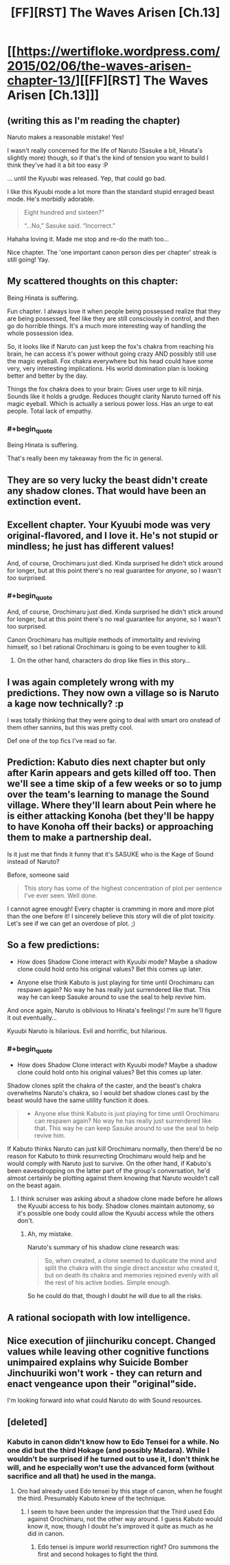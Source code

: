 #+TITLE: [FF][RST] The Waves Arisen [Ch.13]

* [[https://wertifloke.wordpress.com/2015/02/06/the-waves-arisen-chapter-13/][[FF][RST] The Waves Arisen [Ch.13]]]
:PROPERTIES:
:Author: Wertifloke
:Score: 28
:DateUnix: 1423270909.0
:END:

** (writing this as I'm reading the chapter)

Naruto makes a reasonable mistake! Yes!

I wasn't really concerned for the life of Naruto (Sasuke a bit, Hinata's slightly more) though, so if that's the kind of tension you want to build I think they've had it a bit too easy :P

... until the Kyuubi was released. Yep, that could go bad.

I like this Kyuubi mode a lot more than the standard stupid enraged beast mode. He's morbidly adorable.

#+begin_quote
  Eight hundred and sixteen?”

  “...No,” Sasuke said. “Incorrect.”
#+end_quote

Hahaha loving it. Made me stop and re-do the math too...

Nice chapter. The 'one important canon person dies per chapter' streak is still going! Yay.
:PROPERTIES:
:Author: Anderkent
:Score: 12
:DateUnix: 1423271913.0
:END:


** My scattered thoughts on this chapter:

Being Hinata is suffering.

Fun chapter. I always love it when people being possessed realize that they are being possessed, feel like they are still consciously in control, and then go do horrible things. It's a much more interesting way of handling the whole possession idea.

So, it looks like if Naruto can just keep the fox's chakra from reaching his brain, he can access it's power without going crazy AND possibly still use the magic eyeball. Fox chakra everywhere but his head could have some very, very interesting implications. His world domination plan is looking better and better by the day.

Things the fox chakra does to your brain: Gives user urge to kill ninja. Sounds like it holds a grudge. Reduces thought clarity Naruto turned off his magic eyeball. Which is actually a serious power loss. Has an urge to eat people. Total lack of empathy.
:PROPERTIES:
:Author: INeedAUsernameToo
:Score: 11
:DateUnix: 1423277767.0
:END:

*** #+begin_quote
  Being Hinata is suffering.
#+end_quote

That's really been my takeaway from the fic in general.
:PROPERTIES:
:Author: JackStargazer
:Score: 2
:DateUnix: 1423335946.0
:END:


** They are so very lucky the beast didn't create any shadow clones. That would have been an extinction event.
:PROPERTIES:
:Author: AmeteurOpinions
:Score: 9
:DateUnix: 1423278138.0
:END:


** Excellent chapter. Your Kyuubi mode was very original-flavored, and I love it. He's not stupid or mindless; he just has different values!

And, of course, Orochimaru just died. Kinda surprised he didn't stick around for longer, but at this point there's no real guarantee for /anyone/, so I wasn't /too/ surprised.
:PROPERTIES:
:Author: 696e6372656469626c65
:Score: 10
:DateUnix: 1423272609.0
:END:

*** #+begin_quote
  And, of course, Orochimaru just died. Kinda surprised he didn't stick around for longer, but at this point there's no real guarantee for anyone, so I wasn't too surprised.
#+end_quote

Canon Orochimaru has multiple methods of immortality and reviving himself, so I bet rational Orochimaru is going to be even tougher to kill.
:PROPERTIES:
:Author: scruiser
:Score: 6
:DateUnix: 1423278013.0
:END:

**** On the other hand, characters do drop like flies in this story...
:PROPERTIES:
:Author: PeridexisErrant
:Score: 4
:DateUnix: 1423292315.0
:END:


** I was again completely wrong with my predictions. They now own a village so is Naruto a kage now technically? :p

I was totally thinking that they were going to deal with smart oro onstead of them other sannins, but this was pretty cool.

Def one of the top fics I've read so far.
:PROPERTIES:
:Author: kaukamieli
:Score: 5
:DateUnix: 1423272445.0
:END:


** Prediction: Kabuto dies next chapter but only after Karin appears and gets killed off too. Then we'll see a time skip of a few weeks or so to jump over the team's learning to manage the Sound village. Where they'll learn about Pein where he is either attacking Konoha (bet they'll be happy to have Konoha off their backs) or approaching them to make a partnership deal.

Is it just me that finds it funny that it's SASUKE who is the Kage of Sound instead of Naruto?

Before, someone said

#+begin_quote
  This story has some of the highest concentration of plot per sentence I've ever seen. Well done.
#+end_quote

I cannot agree enough! Every chapter is cramming in more and more plot than the one before it! I sincerely believe this story will die of plot toxicity. Let's see if we can get an overdose of plot. ;)
:PROPERTIES:
:Author: xamueljones
:Score: 6
:DateUnix: 1423290660.0
:END:


** So a few predictions:

- How does Shadow Clone interact with Kyuubi mode? Maybe a shadow clone could hold onto his original values? Bet this comes up later.

- Anyone else think Kabuto is just playing for time until Orochimaru can respawn again? No way he has really just surrendered like that. This way he can keep Sasuke around to use the seal to help revive him.

And once again, Naruto is oblivious to Hinata's feelings! I'm sure he'll figure it out eventually...

Kyuubi Naruto is hilarious. Evil and horrific, but hilarious.
:PROPERTIES:
:Author: scruiser
:Score: 3
:DateUnix: 1423277926.0
:END:

*** #+begin_quote

  - How does Shadow Clone interact with Kyuubi mode? Maybe a shadow clone could hold onto his original values? Bet this comes up later.
#+end_quote

Shadow clones split the chakra of the caster, and the beast's chakra overwhelms Naruto's chakra, so I would bet shadow clones cast by the beast would have the same utility function it does.

#+begin_quote

  - Anyone else think Kabuto is just playing for time until Orochimaru can respawn again? No way he has really just surrendered like that. This way he can keep Sasuke around to use the seal to help revive him.
#+end_quote

If Kabuto thinks Naruto can just kill Orochimaru normally, then there'd be no reason for Kabuto to think resurrecting Orochimaru would help and he would comply with Naruto just to survive. On the other hand, if Kabuto's been eavesdropping on the latter part of the group's conversation, he'd almost certainly be plotting against them knowing that Naruto wouldn't call on the beast again.
:PROPERTIES:
:Author: imyourfoot
:Score: 2
:DateUnix: 1423285406.0
:END:

**** I think scruiser was asking about a shadow clone made before he allows the Kyuubi access to his body. Shadow clones maintain autonomy, so it's possible one body could allow the Kyuubi access while the others don't.
:PROPERTIES:
:Score: 3
:DateUnix: 1423286602.0
:END:

***** Ah, my mistake.

Naruto's summary of his shadow clone research was:

#+begin_quote
  So, when created, a clone seemed to duplicate the mind and split the chakra with the single direct ancestor who created it, but on death its chakra and memories rejoined evenly with all the rest of his active bodies. Simple enough.
#+end_quote

So he could do that, though I doubt he will due to all the risks.
:PROPERTIES:
:Author: imyourfoot
:Score: 1
:DateUnix: 1423338130.0
:END:


** A rational sociopath with low intelligence.
:PROPERTIES:
:Author: Draconomial
:Score: 3
:DateUnix: 1423291031.0
:END:


** Nice execution of jiinchuriku concept. Changed values while leaving other cognitive functions unimpaired explains why Suicide Bomber Jinchuuriki won't work - they can return and enact vengeance upon their "original"side.

I'm looking forward into what could Naruto do with Sound resources.
:PROPERTIES:
:Author: Shadawn
:Score: 2
:DateUnix: 1423338255.0
:END:


** [deleted]
:PROPERTIES:
:Score: 1
:DateUnix: 1423277599.0
:END:

*** Kabuto in canon didn't know how to Edo Tensei for a while. No one did but the third Hokage (and possibly Madara). While I wouldn't be surprised if he turned out to use it, I don't think he will, and he especially won't use the advanced form (without sacrifice and all that) he used in the manga.
:PROPERTIES:
:Score: 1
:DateUnix: 1423280605.0
:END:

**** Oro had already used Edo tensei by this stage of canon, when he fought the third. Presumably Kabuto knew of the technique.
:PROPERTIES:
:Author: rumblestiltsken
:Score: 2
:DateUnix: 1423290114.0
:END:

***** I seem to have been under the impression that the Third used Edo against Orochimaru, not the other way around. I guess Kabuto would know it, now, though I doubt he's improved it quite as much as he did in canon.
:PROPERTIES:
:Score: 1
:DateUnix: 1423290622.0
:END:

****** Edo tensei is impure world resurrection right? Oro summons the first and second hokages to fight the third.
:PROPERTIES:
:Author: rumblestiltsken
:Score: 1
:DateUnix: 1423342975.0
:END:
